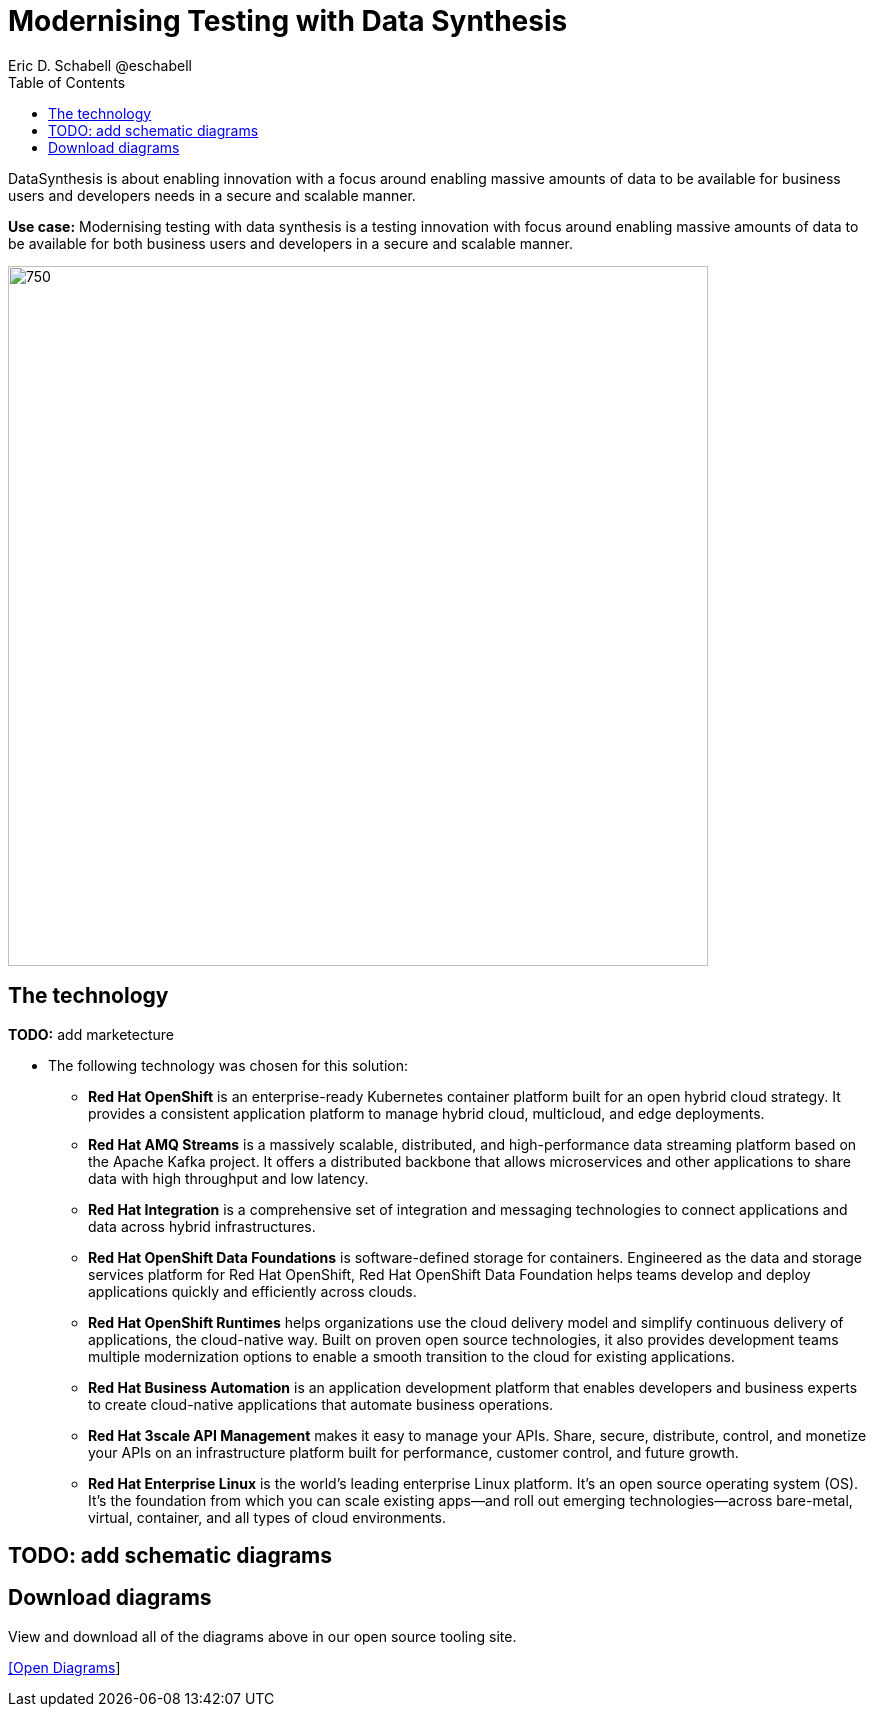 = Modernising Testing with Data Synthesis
Eric D. Schabell @eschabell
:homepage: https://gitlab.com/redhatdemocentral/portfolio-architecture-examples
:imagesdir: images
:icons: font
:source-highlighter: prettify
:toc: left
:toclevels: 5

DataSynthesis is about enabling innovation with a focus around enabling massive amounts of data to be available for
business users and developers needs in a secure and scalable manner.

*Use case:* Modernising testing with data synthesis is a testing innovation with focus around enabling massive amounts
of data to be available for both business users and developers in a secure and scalable manner.

--
image:intro-marketectures/data-synthesis-marketing-slide.png[750,700]
--

== The technology
--
*TODO:* add marketecture
//image:logical-diagrams/data-sythesis-ld.png[350, 300]
--

* The following technology was chosen for this solution:

** *Red Hat OpenShift* is an enterprise-ready Kubernetes container platform built for an open hybrid cloud strategy. It provides a consistent application platform to manage hybrid cloud, multicloud, and edge deployments.

** *Red Hat AMQ Streams* is a massively scalable, distributed, and high-performance data streaming platform based on the Apache Kafka project. It offers a distributed backbone that allows microservices and other applications to share data with high throughput and low latency.

** *Red Hat Integration* is a comprehensive set of integration and messaging technologies to connect applications and data across hybrid infrastructures.

** *Red Hat OpenShift Data Foundations* is software-defined storage for containers. Engineered as the data and storage services platform for Red Hat OpenShift, Red Hat OpenShift Data Foundation helps teams develop and deploy applications quickly and efficiently across clouds.

** *Red Hat OpenShift Runtimes* helps organizations use the cloud delivery model and simplify continuous delivery of applications, the cloud-native way. Built on proven open source technologies, it also provides development teams multiple modernization options to enable a smooth transition to the cloud for existing applications.

** *Red Hat Business Automation* is an application development platform that enables developers and business experts to create cloud-native applications that automate business operations.

** *Red Hat 3scale API Management* makes it easy to manage your APIs. Share, secure, distribute, control, and monetize your APIs on an infrastructure platform built for performance, customer control, and future growth.

** *Red Hat Enterprise Linux* is the world’s leading enterprise Linux platform. It’s an open source operating system (OS). It’s the foundation from which you can scale existing apps—and roll out emerging technologies—across bare-metal, virtual, container, and all types of cloud environments.

== TODO: add schematic diagrams
//--
//image:schematic-diagrams/data-sythesis-sd.png[350, 300]
//image:schematic-diagrams/idaas-data-sd.png[350, 300]
//image:schematic-diagrams/idaas-connect-hl7-fhir-sd.png[350, 300]
//image:schematic-diagrams/idaas-connect-hl7-fhir-data-sd.png[350, 300]
//image:schematic-diagrams/idaas-knowledge-insight-sd.png[350, 300]
//image:schematic-diagrams/idaas-knowledge-insight-data-sd.png[350, 300]
//--

== Download diagrams
View and download all of the diagrams above in our open source tooling site.
--
https://redhatdemocentral.gitlab.io/portfolio-architecture-tooling/index.html?#/portfolio-architecture-examples/projects/data-synthesis.drawio[[Open Diagrams]]
--
